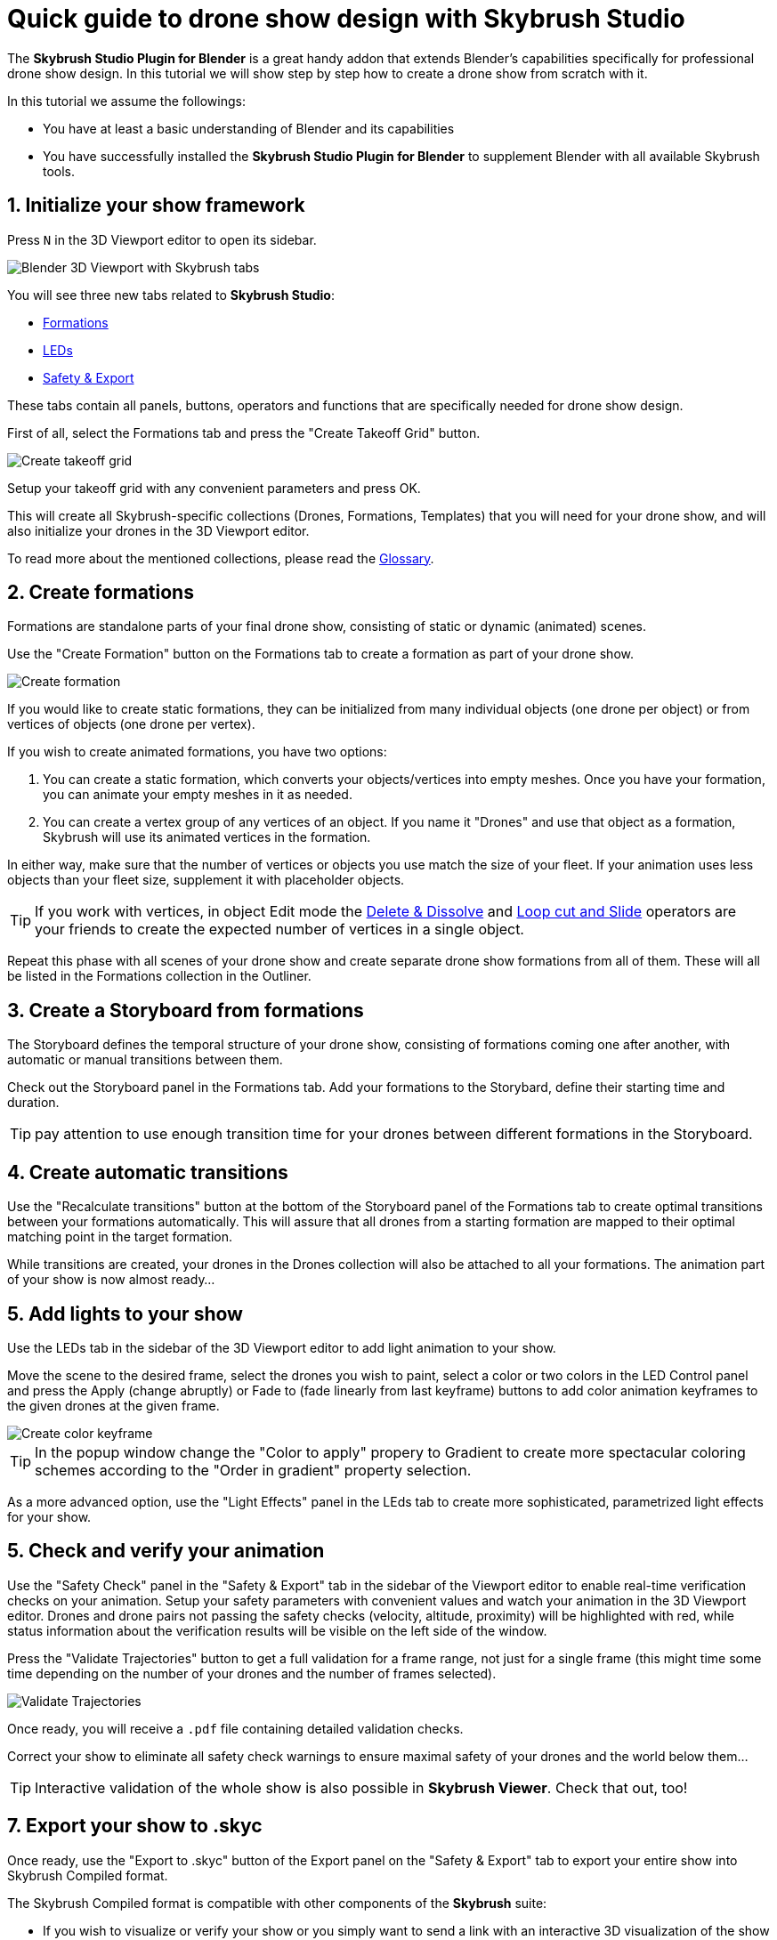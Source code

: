 = Quick guide to drone show design with Skybrush Studio
:imagesdir: ../../assets/images
:experimental:

The *Skybrush Studio Plugin for Blender* is a great handy addon that extends Blender's capabilities specifically for professional drone show design. In this tutorial we will show step by step how to create a drone show from scratch with it.

In this tutorial we assume the followings:

* You have at least a basic understanding of Blender and its capabilities
* You have successfully installed the *Skybrush Studio Plugin for Blender* to supplement Blender with all available Skybrush tools.


== 1. Initialize your show framework

Press kbd:[N] in the 3D Viewport editor to open its sidebar.

image::tutorials/easy-drone-show-design/blender_3dviewport_with_skybrush_tabs.jpg[Blender 3D Viewport with Skybrush tabs]

You will see three new tabs related to *Skybrush Studio*:

* xref:panels/formations.adoc[Formations]
* xref:panels/leds.adoc[LEDs]
* xref:panels/safety_and_export.adoc[Safety & Export]

These tabs contain all panels, buttons, operators and functions that are specifically needed for drone show design.

First of all, select the Formations tab and press the "Create Takeoff Grid" button.

image::panels/swarm/create_takeoff_grid.jpg[Create takeoff grid]

Setup your takeoff grid with any convenient parameters and press OK.

This will create all Skybrush-specific collections (Drones, Formations, Templates) that you will need for your drone show, and will also initialize your drones in the 3D Viewport editor.

To read more about the mentioned collections, please read the xref:glossary.adc[Glossary].


== 2. Create formations

Formations are standalone parts of your final drone show, consisting of static or dynamic (animated) scenes.

Use the "Create Formation" button on the Formations tab to create a formation as part of your drone show.

image::panels/formations/create_formation.jpg[Create formation]

If you would like to create static formations, they can be initialized from many individual objects (one drone per object) or from vertices of objects (one drone per vertex).

If you wish to create animated formations, you have two options:

1. You can create a static formation, which converts your objects/vertices into empty meshes. Once you have your formation, you can animate your empty meshes in it as needed.

2. You can create a vertex group of any vertices of an object. If you name it "Drones" and use that object as a formation, Skybrush will use its animated vertices in the formation.

In either way, make sure that the number of vertices or objects you use match the size of your fleet. If your animation uses less objects than your fleet size, supplement it with placeholder objects.

TIP: If you work with vertices, in object Edit mode the https://docs.blender.org/manual/en/latest/modeling/meshes/editing/mesh/delete.html[Delete & Dissolve] and https://docs.blender.org/manual/en/2.81/modeling/meshes/editing/subdividing/loop.html#tool-mesh-loop-cut[Loop cut and Slide] operators are your friends to create the expected number of vertices in a single object.

Repeat this phase with all scenes of your drone show and create separate drone show formations from all of them. These will all be listed in the Formations collection in the Outliner.


== 3. Create a Storyboard from formations

The Storyboard defines the temporal structure of your drone show, consisting of formations coming one after another, with automatic or manual transitions between them.

Check out the Storyboard panel in the Formations tab. Add your formations to the Storybard, define their starting time and duration.

TIP: pay attention to use enough transition time for your drones between different formations in the Storyboard.


== 4. Create automatic transitions

Use the "Recalculate transitions" button at the bottom of the Storyboard panel of the Formations tab to create optimal transitions between your formations automatically. This will assure that all drones from a starting formation are mapped to their optimal matching point in the target formation.

While transitions are created, your drones in the Drones collection will also be attached to all your formations. The animation part of your show is now almost ready...


== 5. Add lights to your show

Use the LEDs tab in the sidebar of the 3D Viewport editor to add light animation to your show.

Move the scene to the desired frame, select the drones you wish to paint, select a color or two colors in the LED Control panel and press the Apply (change abruptly) or Fade to (fade linearly from last keyframe) buttons to add color animation keyframes to the given drones at the given frame.

image::panels/led_control/create_color_keyframe.jpg[Create color keyframe]

TIP: In the popup window change the "Color to apply" propery to Gradient to create more spectacular coloring schemes according to the "Order in gradient" property selection.

As a more advanced option, use the "Light Effects" panel in the LEds tab to create more sophisticated, parametrized light effects for your show.


== 5. Check and verify your animation

Use the "Safety Check" panel in the "Safety & Export" tab in the sidebar of the Viewport editor to enable real-time verification checks on your animation. Setup your safety parameters with convenient values and watch your animation in the 3D Viewport editor. Drones and drone pairs not passing the safety checks (velocity, altitude, proximity) will be highlighted with red, while status information about the verification results will be visible on the left side of the window.

Press the "Validate Trajectories" button to get a full validation for a frame range, not just for a single frame (this might time some time depending on the number of your drones and the number of frames selected).

image::panels/safety_check/validate_trajectories.jpg[Validate Trajectories]

Once ready, you will receive a `.pdf` file containing detailed validation checks.

Correct your show to eliminate all safety check warnings to ensure maximal safety of your drones and the world below them...

TIP: Interactive validation of the whole show is also possible in *Skybrush Viewer*. Check that out, too!


== 7. Export your show to .skyc

Once ready, use the "Export to .skyc" button of the Export panel on the "Safety & Export" tab to export your entire show into Skybrush Compiled format.

The Skybrush Compiled format is compatible with other components of the *Skybrush* suite:

* If you wish to visualize or verify your show or you simply want to send a link with an interactive 3D visualization of the show to your clients, use *Skybrush Viewer*.

* If you want to execute your drone show on your real drones, use *Skybrush Live*.

We are done. Enjoy, mailto:support@collmot.com[send us feedback or ask] if you have any questions!
